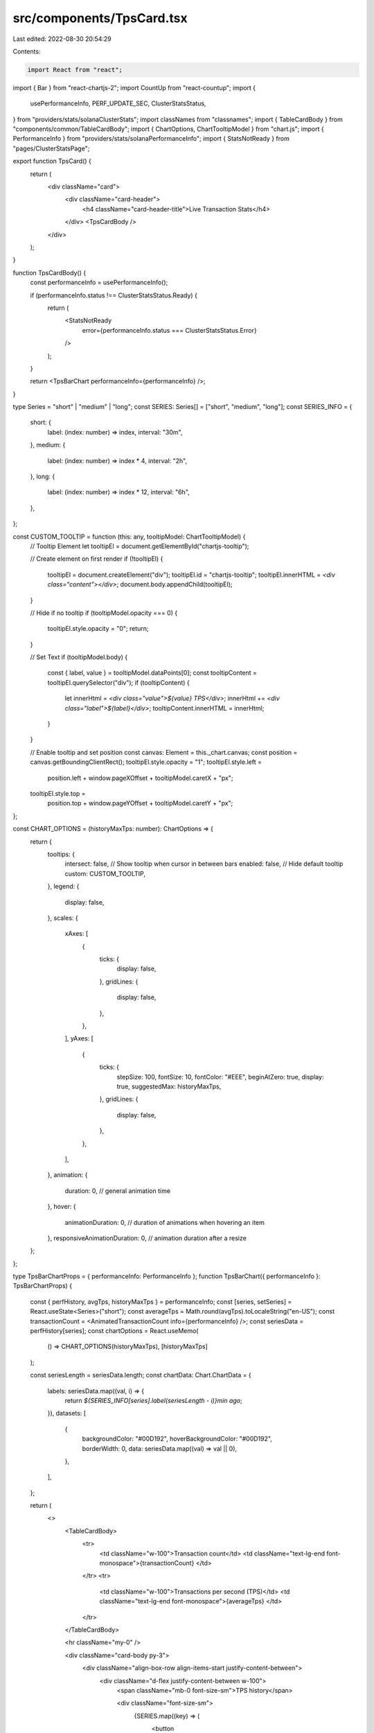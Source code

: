 src/components/TpsCard.tsx
==========================

Last edited: 2022-08-30 20:54:29

Contents:

.. code-block:: tsx

    import React from "react";
import { Bar } from "react-chartjs-2";
import CountUp from "react-countup";
import {
  usePerformanceInfo,
  PERF_UPDATE_SEC,
  ClusterStatsStatus,
} from "providers/stats/solanaClusterStats";
import classNames from "classnames";
import { TableCardBody } from "components/common/TableCardBody";
import { ChartOptions, ChartTooltipModel } from "chart.js";
import { PerformanceInfo } from "providers/stats/solanaPerformanceInfo";
import { StatsNotReady } from "pages/ClusterStatsPage";

export function TpsCard() {
  return (
    <div className="card">
      <div className="card-header">
        <h4 className="card-header-title">Live Transaction Stats</h4>
      </div>
      <TpsCardBody />
    </div>
  );
}

function TpsCardBody() {
  const performanceInfo = usePerformanceInfo();

  if (performanceInfo.status !== ClusterStatsStatus.Ready) {
    return (
      <StatsNotReady
        error={performanceInfo.status === ClusterStatsStatus.Error}
      />
    );
  }

  return <TpsBarChart performanceInfo={performanceInfo} />;
}

type Series = "short" | "medium" | "long";
const SERIES: Series[] = ["short", "medium", "long"];
const SERIES_INFO = {
  short: {
    label: (index: number) => index,
    interval: "30m",
  },
  medium: {
    label: (index: number) => index * 4,
    interval: "2h",
  },
  long: {
    label: (index: number) => index * 12,
    interval: "6h",
  },
};

const CUSTOM_TOOLTIP = function (this: any, tooltipModel: ChartTooltipModel) {
  // Tooltip Element
  let tooltipEl = document.getElementById("chartjs-tooltip");

  // Create element on first render
  if (!tooltipEl) {
    tooltipEl = document.createElement("div");
    tooltipEl.id = "chartjs-tooltip";
    tooltipEl.innerHTML = `<div class="content"></div>`;
    document.body.appendChild(tooltipEl);
  }

  // Hide if no tooltip
  if (tooltipModel.opacity === 0) {
    tooltipEl.style.opacity = "0";
    return;
  }

  // Set Text
  if (tooltipModel.body) {
    const { label, value } = tooltipModel.dataPoints[0];
    const tooltipContent = tooltipEl.querySelector("div");
    if (tooltipContent) {
      let innerHtml = `<div class="value">${value} TPS</div>`;
      innerHtml += `<div class="label">${label}</div>`;
      tooltipContent.innerHTML = innerHtml;
    }
  }

  // Enable tooltip and set position
  const canvas: Element = this._chart.canvas;
  const position = canvas.getBoundingClientRect();
  tooltipEl.style.opacity = "1";
  tooltipEl.style.left =
    position.left + window.pageXOffset + tooltipModel.caretX + "px";
  tooltipEl.style.top =
    position.top + window.pageYOffset + tooltipModel.caretY + "px";
};

const CHART_OPTIONS = (historyMaxTps: number): ChartOptions => {
  return {
    tooltips: {
      intersect: false, // Show tooltip when cursor in between bars
      enabled: false, // Hide default tooltip
      custom: CUSTOM_TOOLTIP,
    },
    legend: {
      display: false,
    },
    scales: {
      xAxes: [
        {
          ticks: {
            display: false,
          },
          gridLines: {
            display: false,
          },
        },
      ],
      yAxes: [
        {
          ticks: {
            stepSize: 100,
            fontSize: 10,
            fontColor: "#EEE",
            beginAtZero: true,
            display: true,
            suggestedMax: historyMaxTps,
          },
          gridLines: {
            display: false,
          },
        },
      ],
    },
    animation: {
      duration: 0, // general animation time
    },
    hover: {
      animationDuration: 0, // duration of animations when hovering an item
    },
    responsiveAnimationDuration: 0, // animation duration after a resize
  };
};

type TpsBarChartProps = { performanceInfo: PerformanceInfo };
function TpsBarChart({ performanceInfo }: TpsBarChartProps) {
  const { perfHistory, avgTps, historyMaxTps } = performanceInfo;
  const [series, setSeries] = React.useState<Series>("short");
  const averageTps = Math.round(avgTps).toLocaleString("en-US");
  const transactionCount = <AnimatedTransactionCount info={performanceInfo} />;
  const seriesData = perfHistory[series];
  const chartOptions = React.useMemo(
    () => CHART_OPTIONS(historyMaxTps),
    [historyMaxTps]
  );

  const seriesLength = seriesData.length;
  const chartData: Chart.ChartData = {
    labels: seriesData.map((val, i) => {
      return `${SERIES_INFO[series].label(seriesLength - i)}min ago`;
    }),
    datasets: [
      {
        backgroundColor: "#00D192",
        hoverBackgroundColor: "#00D192",
        borderWidth: 0,
        data: seriesData.map((val) => val || 0),
      },
    ],
  };

  return (
    <>
      <TableCardBody>
        <tr>
          <td className="w-100">Transaction count</td>
          <td className="text-lg-end font-monospace">{transactionCount} </td>
        </tr>
        <tr>
          <td className="w-100">Transactions per second (TPS)</td>
          <td className="text-lg-end font-monospace">{averageTps} </td>
        </tr>
      </TableCardBody>

      <hr className="my-0" />

      <div className="card-body py-3">
        <div className="align-box-row align-items-start justify-content-between">
          <div className="d-flex justify-content-between w-100">
            <span className="mb-0 font-size-sm">TPS history</span>

            <div className="font-size-sm">
              {SERIES.map((key) => (
                <button
                  key={key}
                  onClick={() => setSeries(key)}
                  className={classNames("btn btn-sm btn-white ms-2", {
                    active: series === key,
                  })}
                >
                  {SERIES_INFO[key].interval}
                </button>
              ))}
            </div>
          </div>

          <div
            id="perf-history"
            className="mt-3 d-flex justify-content-end flex-row w-100"
          >
            <div className="w-100">
              <Bar data={chartData} options={chartOptions} height={80} />
            </div>
          </div>
        </div>
      </div>
    </>
  );
}

function AnimatedTransactionCount({ info }: { info: PerformanceInfo }) {
  const txCountRef = React.useRef(0);
  const countUpRef = React.useRef({ start: 0, period: 0, lastUpdate: 0 });
  const countUp = countUpRef.current;

  const { transactionCount: txCount, avgTps } = info;

  // Track last tx count to reset count up options
  if (txCount !== txCountRef.current) {
    if (countUp.lastUpdate > 0) {
      // Since we overshoot below, calculate the elapsed value
      // and start from there.
      const elapsed = Date.now() - countUp.lastUpdate;
      const elapsedPeriods = elapsed / (PERF_UPDATE_SEC * 1000);
      countUp.start = Math.floor(
        countUp.start + elapsedPeriods * countUp.period
      );

      // if counter gets ahead of actual count, just hold for a bit
      // until txCount catches up (this will sometimes happen when a tab is
      // sent to the background and/or connection drops)
      countUp.period = Math.max(txCount - countUp.start, 1);
    } else {
      // Since this is the first tx count value, estimate the previous
      // tx count in order to have a starting point for our animation
      countUp.period = PERF_UPDATE_SEC * avgTps;
      countUp.start = txCount - countUp.period;
    }
    countUp.lastUpdate = Date.now();
    txCountRef.current = txCount;
  }

  // Overshoot the target tx count in case the next update is delayed
  const COUNT_PERIODS = 3;
  const countUpEnd = countUp.start + COUNT_PERIODS * countUp.period;
  return (
    <CountUp
      start={countUp.start}
      end={countUpEnd}
      duration={PERF_UPDATE_SEC * COUNT_PERIODS}
      delay={0}
      useEasing={false}
      preserveValue={true}
      separator=","
    />
  );
}


